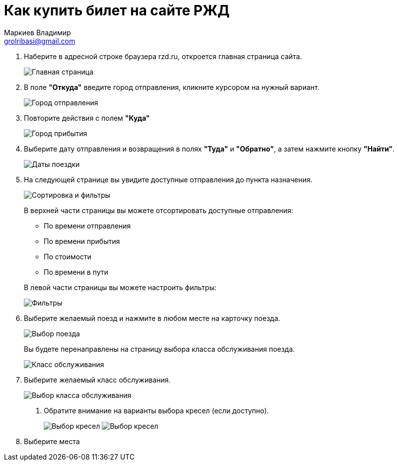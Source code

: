 = Как купить билет на сайте РЖД
Маркиев Владимир <grolribasi@gmail.com>
:hide-uri-scheme:
:imagesdir: img


. Наберите в адресной строке браузера rzd.ru, откроется главная страница сайта.
+
--
image::1.png[Главная страница]
--
+
. В поле *"Откуда"* введите город отправления, кликните курсором на нужный вариант.
+
--
image::2.png[Город отправления]
--
+
. Повторите действия с полем *"Куда"*
+
--
image::3.png[Город прибытия]
--
+
. Выберите дату отправления и возвращения в полях *"Туда"* и *"Обратно"*, а затем нажмите кнопку *"Найти"*.
+
--
image::5.png[Даты поездки]
--
+
. На следующей странице вы увидите доступные отправления до пункта назначения.
+
--
image::4.png[Сортировка и фильтры]
--
+
В верхней части страницы вы можете отсортировать доступные отправления:
+
--
* По времени отправления
* По времени прибытия
* По стоимости
* По времени в пути
--
+
В левой части страницы вы можете настроить фильтры:
+
--
image::6.png[Фильтры]
--
+
. Выберите желаемый поезд и нажмите в любом месте на карточку поезда.
+
--
image::7.png[Выбор поезда]
--
+
Вы будете перенаправлены на страницу выбора класса обслуживания поезда.
+
--
image::8.png[Класс обслуживания]
--
+
. Выберите желаемый класс обслуживания.
+
--
image::9.png[Выбор класса обслуживания]
--
+
[arabic, start 9]
.. Обратите внимание на варианты выбора кресел (если доступно).
+
--
image:9.1.png[Выбор кресел]
image:9.2.png[Выбор кресел]
--
+
. Выберите места

